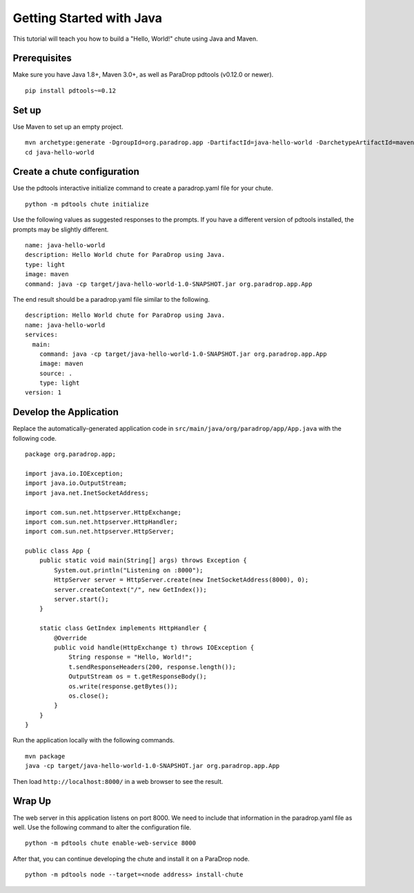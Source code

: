Getting Started with Java
=========================

This tutorial will teach you how to build a "Hello, World!" chute using
Java and Maven.

Prerequisites
-------------

Make sure you have Java 1.8+, Maven 3.0+, as well as ParaDrop pdtools
(v0.12.0 or newer).

::

    pip install pdtools~=0.12

Set up
------

Use Maven to set up an empty project.

::

    mvn archetype:generate -DgroupId=org.paradrop.app -DartifactId=java-hello-world -DarchetypeArtifactId=maven-archetype-quickstart -DinteractiveMode=false
    cd java-hello-world

Create a chute configuration
----------------------------

Use the pdtools interactive initialize command to create a paradrop.yaml
file for your chute.

::

    python -m pdtools chute initialize

Use the following values as suggested responses to the prompts. If
you have a different version of pdtools installed, the prompts may be
slightly different.

::

    name: java-hello-world
    description: Hello World chute for ParaDrop using Java.
    type: light
    image: maven
    command: java -cp target/java-hello-world-1.0-SNAPSHOT.jar org.paradrop.app.App

The end result should be a paradrop.yaml file similar to the following.

::

    description: Hello World chute for ParaDrop using Java.
    name: java-hello-world
    services:
      main:
        command: java -cp target/java-hello-world-1.0-SNAPSHOT.jar org.paradrop.app.App
        image: maven
        source: .
        type: light
    version: 1

Develop the Application
-----------------------

Replace the automatically-generated application code in
``src/main/java/org/paradrop/app/App.java`` with the following code.

::

    package org.paradrop.app;

    import java.io.IOException;
    import java.io.OutputStream;
    import java.net.InetSocketAddress;

    import com.sun.net.httpserver.HttpExchange;
    import com.sun.net.httpserver.HttpHandler;
    import com.sun.net.httpserver.HttpServer;

    public class App {
        public static void main(String[] args) throws Exception {
            System.out.println("Listening on :8000");
            HttpServer server = HttpServer.create(new InetSocketAddress(8000), 0);
            server.createContext("/", new GetIndex());
            server.start();
        }

        static class GetIndex implements HttpHandler {
            @Override
            public void handle(HttpExchange t) throws IOException {
                String response = "Hello, World!";
                t.sendResponseHeaders(200, response.length());
                OutputStream os = t.getResponseBody();
                os.write(response.getBytes());
                os.close();
            }
        }
    }

Run the application locally with the following commands.

::

    mvn package
    java -cp target/java-hello-world-1.0-SNAPSHOT.jar org.paradrop.app.App

Then load ``http://localhost:8000/`` in a web browser to see the result.

Wrap Up
-------

The web server in this application listens on port 8000. We need to
include that information in the paradrop.yaml file as well. Use the
following command to alter the configuration file.

::

    python -m pdtools chute enable-web-service 8000

After that, you can continue developing the chute and install it
on a ParaDrop node.

::

    python -m pdtools node --target=<node address> install-chute
